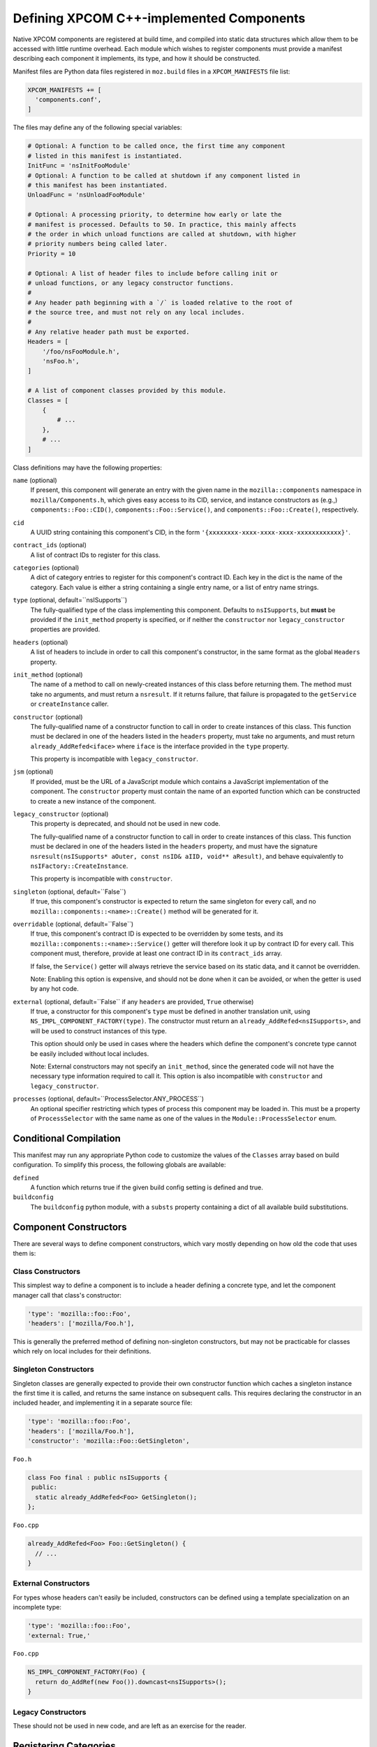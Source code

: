 .. _defining_xpcom_components:

=========================================
Defining XPCOM C++-implemented Components
=========================================

Native XPCOM components are registered at build time, and compiled into static
data structures which allow them to be accessed with little runtime overhead.
Each module which wishes to register components must provide a manifest
describing each component it implements, its type, and how it should be
constructed.

Manifest files are Python data files registered in ``moz.build`` files in a
``XPCOM_MANIFESTS`` file list:

.. code-block:: python

    XPCOM_MANIFESTS += [
      'components.conf',
    ]

The files may define any of the following special variables:

.. code-block:: python

    # Optional: A function to be called once, the first time any component
    # listed in this manifest is instantiated.
    InitFunc = 'nsInitFooModule'
    # Optional: A function to be called at shutdown if any component listed in
    # this manifest has been instantiated.
    UnloadFunc = 'nsUnloadFooModule'
    
    # Optional: A processing priority, to determine how early or late the
    # manifest is processed. Defaults to 50. In practice, this mainly affects
    # the order in which unload functions are called at shutdown, with higher
    # priority numbers being called later.
    Priority = 10
    
    # Optional: A list of header files to include before calling init or
    # unload functions, or any legacy constructor functions.
    #
    # Any header path beginning with a `/` is loaded relative to the root of
    # the source tree, and must not rely on any local includes.
    #
    # Any relative header path must be exported.
    Headers = [
        '/foo/nsFooModule.h',
        'nsFoo.h',
    ]
    
    # A list of component classes provided by this module.
    Classes = [
        {
            # ...
        },
        # ...
    ]

Class definitions may have the following properties:

``name`` (optional)
  If present, this component will generate an entry with the given name in the
  ``mozilla::components`` namespace in ``mozilla/Components.h``, which gives
  easy access to its CID, service, and instance constructors as (e.g.,)
  ``components::Foo::CID()``, ``components::Foo::Service()``, and
  ``components::Foo::Create()``, respectively.

``cid``
  A UUID string containing this component's CID, in the form 
  ``'{xxxxxxxx-xxxx-xxxx-xxxx-xxxxxxxxxxxx}'``.

``contract_ids`` (optional)
  A list of contract IDs to register for this class.

``categories`` (optional)
  A dict of category entries to register for this component's contract ID.
  Each key in the dict is the name of the category. Each value is either a
  string containing a single entry name, or a list of entry name strings.

``type`` (optional, default=``nsISupports``)
  The fully-qualified type of the class implementing this component. Defaults
  to ``nsISupports``, but **must** be provided if the ``init_method`` property
  is specified, or if neither the ``constructor`` nor ``legacy_constructor``
  properties are provided.

``headers`` (optional)
  A list of headers to include in order to call this component's constructor,
  in the same format as the global ``Headers`` property.

``init_method`` (optional)
  The name of a method to call on newly-created instances of this class before
  returning them. The method must take no arguments, and must return a
  ``nsresult``. If it returns failure, that failure is propagated to the
  ``getService`` or ``createInstance`` caller.

``constructor`` (optional)
  The fully-qualified name of a constructor function to call in order to
  create instances of this class. This function must be declared in one of the
  headers listed in the ``headers`` property, must take no arguments, and must
  return ``already_AddRefed<iface>`` where ``iface`` is the interface provided
  in the ``type`` property.
  
  This property is incompatible with ``legacy_constructor``.

``jsm`` (optional)
  If provided, must be the URL of a JavaScript module which contains a
  JavaScript implementation of the component. The ``constructor`` property
  must contain the name of an exported function which can be constructed to
  create a new instance of the component.

``legacy_constructor`` (optional)
  This property is deprecated, and should not be used in new code.
  
  The fully-qualified name of a constructor function to call in order to
  create instances of this class. This function must be declared in one of the
  headers listed in the ``headers`` property, and must have the signature
  ``nsresult(nsISupports* aOuter, const nsID& aIID, void** aResult)``, and
  behave equivalently to ``nsIFactory::CreateInstance``.
  
  This property is incompatible with ``constructor``.

``singleton`` (optional, default=``False``)
  If true, this component's constructor is expected to return the same
  singleton for every call, and no ``mozilla::components::<name>::Create()``
  method will be generated for it.

``overridable`` (optional, default=``False``)
  If true, this component's contract ID is expected to be overridden by some
  tests, and its ``mozilla::components::<name>::Service()`` getter will
  therefore look it up by contract ID for every call. This component must,
  therefore, provide at least one contract ID in its ``contract_ids`` array.
  
  If false, the ``Service()`` getter will always retrieve the service based on
  its static data, and it cannot be overridden.
  
  Note: Enabling this option is expensive, and should not be done when it can
  be avoided, or when the getter is used by any hot code.

``external`` (optional, default=``False`` if any ``headers`` are provided, ``True`` otherwise)
  If true, a constructor for this component's ``type`` must be defined in
  another translation unit, using ``NS_IMPL_COMPONENT_FACTORY(type)``. The
  constructor must return an ``already_AddRefed<nsISupports>``, and will be
  used to construct instances of this type.
  
  This option should only be used in cases where the headers which define the
  component's concrete type cannot be easily included without local includes.
  
  Note: External constructors may not specify an ``init_method``, since the
  generated code will not have the necessary type information required to call
  it. This option is also incompatible with ``constructor`` and
  ``legacy_constructor``.

``processes`` (optional, default=``ProcessSelector.ANY_PROCESS``)
  An optional specifier restricting which types of process this component may
  be loaded in. This must be a property of ``ProcessSelector`` with the same
  name as one of the values in the ``Module::ProcessSelector`` enum.


Conditional Compilation
=======================

This manifest may run any appropriate Python code to customize the values of
the ``Classes`` array based on build configuration. To simplify this process,
the following globals are available:

``defined``
  A function which returns true if the given build config setting is defined
  and true.

``buildconfig``
  The ``buildconfig`` python module, with a ``substs`` property containing a
  dict of all available build substitutions.


Component Constructors
======================

There are several ways to define component constructors, which vary mostly
depending on how old the code that uses them is:

Class Constructors
------------------

This simplest way to define a component is to include a header defining a
concrete type, and let the component manager call that class's constructor:

.. code-block:: python

  'type': 'mozilla::foo::Foo',
  'headers': ['mozilla/Foo.h'],

This is generally the preferred method of defining non-singleton constructors,
but may not be practicable for classes which rely on local includes for their
definitions.

Singleton Constructors
----------------------

Singleton classes are generally expected to provide their own constructor
function which caches a singleton instance the first time it is called, and
returns the same instance on subsequent calls. This requires declaring the
constructor in an included header, and implementing it in a separate source
file:

.. code-block:: python

  'type': 'mozilla::foo::Foo',
  'headers': ['mozilla/Foo.h'],
  'constructor': 'mozilla::Foo::GetSingleton',

``Foo.h``

.. code-block:: c++

    class Foo final : public nsISupports {
     public:
      static already_AddRefed<Foo> GetSingleton();
    };

``Foo.cpp``

.. code-block:: c++

    already_AddRefed<Foo> Foo::GetSingleton() {
      // ...
    }

External Constructors
---------------------

For types whose headers can't easily be included, constructors can be defined
using a template specialization on an incomplete type:

.. code-block:: python

  'type': 'mozilla::foo::Foo',
  'external: True,'

``Foo.cpp``

.. code-block:: c++

    NS_IMPL_COMPONENT_FACTORY(Foo) {
      return do_AddRef(new Foo()).downcast<nsISupports>();
    }

Legacy Constructors
-------------------

These should not be used in new code, and are left as an exercise for the
reader.


Registering Categories
======================

Classes which need define category entries with the same value as their
contract ID may do so using the following:

.. code-block:: python

    'contract_ids': ['@mozilla.org/foo;1'],
    'categories': {
        'content-policy': 'm-foo',
        'Gecko-Content-Viewers': ['image/jpeg', 'image/png'],
    },

This will define each of the following category entries:

* ``"content-policy"`` ``"m-foo",`` ``"@mozilla.org/foo;1"``
* ``"Gecko-Content-Viewers"`` ``"image/jpeg"`` ``"@mozilla.org/foo;1"``
* ``"Gecko-Content-Viewers"`` ``"image/png"`` ``"@mozilla.org/foo;1"``
